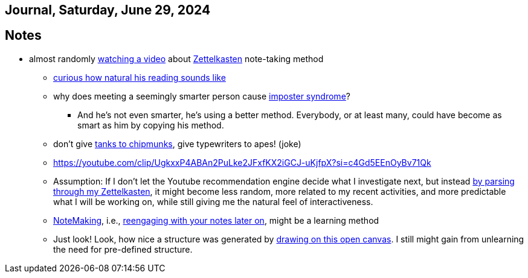== Journal, Saturday, June 29, 2024
//Settings:
:icons: font
:bibtex-style: harvard-gesellschaft-fur-bildung-und-forschung-in-europa
:toc:

== Notes
* almost randomly https://www.youtube.com/watch?v=wvAZ9-hmWQU&list=TLPQMjkwNjIwMjQBcngi9nmCZw&index=5[watching a video] about xref:/concept/Zettelkasten.adoc[Zettelkasten] note-taking method
** https://youtube.com/clip/Ugkx46Tlpqsr11H2F_F4pK_d8dT6q2tLuHvX?si=boaw3veoPbFPnycA[curious how natural his reading sounds like]
** why does meeting a seemingly smarter person cause https://youtube.com/clip/UgkxpWbsepFJzNeKTI6FlcfBjOQrztsJfKyG?si=wZ8zK42UZeXXnlG9[imposter syndrome]?
*** And he's not even smarter, he's using a better method. Everybody, or at least many, could have become as smart as him by copying his method.
** don't give https://youtube.com/clip/UgkxTKYQurwShoZ-uG3Ght5MN7CRz-WWTUcT?si=bX1qUHo9IBk2--lT[tanks to chipmunks], give typewriters to apes! (joke)
** https://youtube.com/clip/UgkxxP4ABAn2PuLke2JFxfKX2iGCJ-uKjfpX?si=c4Gd5EEnOyBv71Qk
** Assumption: If I don't let the Youtube recommendation engine decide what I investigate next,
   but instead https://youtube.com/clip/UgkxxP4ABAn2PuLke2JFxfKX2iGCJ-uKjfpX?si=c4Gd5EEnOyBv71Qk[by parsing through my Zettelkasten],
   it might become less random, more related to my recent activities, and more predictable what I will be working on, while
   still giving me the natural feel of interactiveness.
** xref:/concept/NoteMaking.adoc[NoteMaking], i.e., https://youtube.com/clip/UgkxkylAIYlnqH1uvCYYZ7SawtxB3pJcLht8?si=nmoSayTL_HWAUcT7[reengaging with your notes later on], might be a learning method
** Just look! Look, how nice a structure was generated by https://youtu.be/wvAZ9-hmWQU?t=584&si=htlpCFyjqfv9Z2Sg[drawing on this open canvas]. I still might gain from unlearning the need for pre-defined structure.
